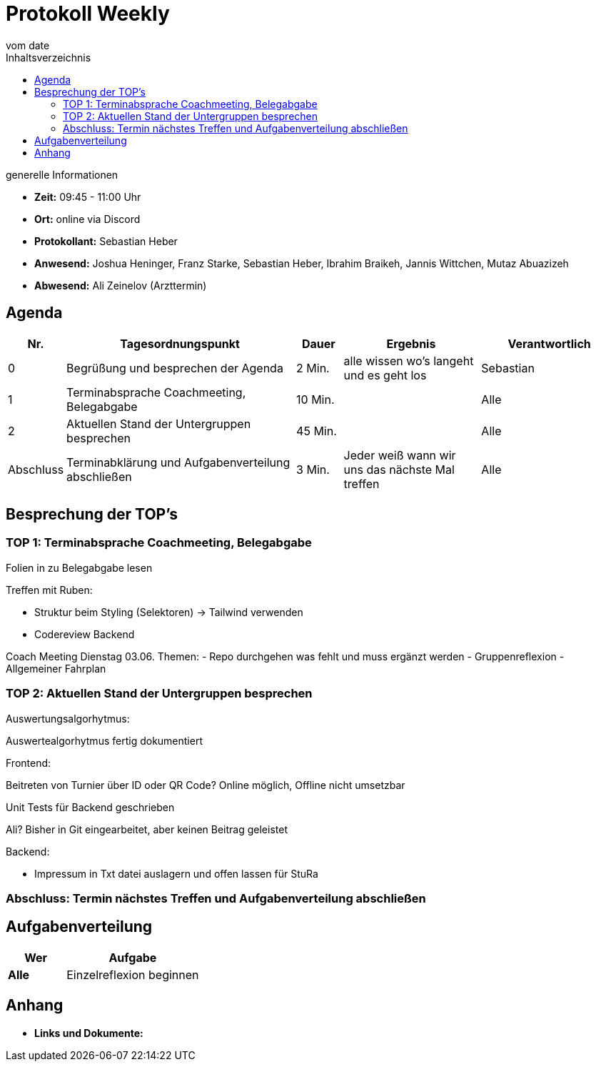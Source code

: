 = Protokoll Weekly
vom __date__
:toc-title: Inhaltsverzeichnis
:toc: left
:icons: font
:last-Protokoll: ./Protokolle/Iteration4/Protokoll_14.01.2024.adoc

.generelle Informationen
- **Zeit:** 09:45 - 11:00 Uhr 
- **Ort:**  online via Discord
- **Protokollant:** Sebastian Heber
- **Anwesend:**  Joshua Heninger, Franz Starke, Sebastian Heber, Ibrahim Braikeh, Jannis Wittchen, Mutaz Abuazizeh
- **Abwesend:** Ali Zeinelov (Arzttermin) 


== Agenda

[cols="<1,<5,<1,<3,<3", frame="none", grid="rows"]
|===
|Nr. |Tagesordnungspunkt |Dauer |Ergebnis |Verantwortlich


//neue Zeile einfügen:
// |Nr
// |Tagesordnungspunkt
// |Dauer
// |Ergebnigs
// |Verantwortliche

|0
|Begrüßung und besprechen der Agenda
|2 Min.
|alle wissen wo's langeht und es geht los
|Sebastian

|1
|Terminabsprache Coachmeeting, Belegabgabe
|10 Min.
|
|Alle

|2
|Aktuellen Stand der Untergruppen besprechen
|45 Min.
|
|Alle


|Abschluss
|Terminabklärung und Aufgabenverteilung abschließen
|3 Min.
|Jeder weiß wann wir uns das nächste Mal treffen
|Alle

//neue Zeile einfügen:
// |Nr
// |Tagesordnungspunkt
// |Dauer
// |Ergebnis
// |Verantwortliche


|===


<<<

== Besprechung der TOP's

=== TOP 1: Terminabsprache Coachmeeting, Belegabgabe

Folien in zu Belegabgabe lesen

Treffen mit Ruben: 
 
- Struktur beim Styling (Selektoren) -> Tailwind verwenden
- Codereview Backend

Coach Meeting Dienstag 03.06.
Themen: 
- Repo durchgehen was fehlt und muss ergänzt werden
- Gruppenreflexion
- Allgemeiner Fahrplan



=== TOP 2: Aktuellen Stand der Untergruppen besprechen

Auswertungsalgorhytmus:

Auswertealgorhytmus fertig dokumentiert 


Frontend:

Beitreten von Turnier über ID oder QR Code?
Online möglich, Offline nicht umsetzbar 

Unit Tests für Backend geschrieben

Ali? Bisher in Git eingearbeitet, aber keinen Beitrag geleistet



Backend:

- Impressum in Txt datei auslagern und offen lassen für StuRa


=== Abschluss: Termin nächstes Treffen und Aufgabenverteilung abschließen


== Aufgabenverteilung


[cols="3s,7", caption="", frame="none", grid="rows" ]
|===
|Wer |Aufgabe 

| Alle 
| Einzelreflexion beginnen




|===




== Anhang
- **Links und Dokumente:**

